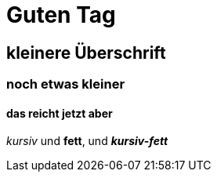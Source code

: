 = Guten Tag

== kleinere Überschrift

=== noch etwas kleiner

==== das reicht jetzt aber

_kursiv_ und *fett*, und  *_kursiv-fett_*